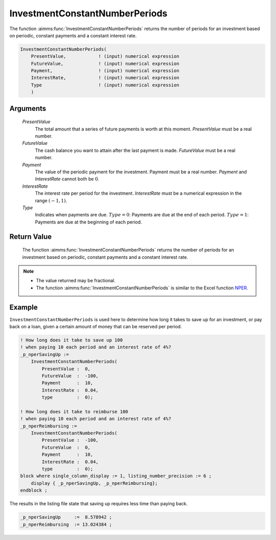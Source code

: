 .. aimms:function:: InvestmentConstantNumberPeriods(PresentValue, FutureValue, Payment, InterestRate, Type)

.. _InvestmentConstantNumberPeriods:

InvestmentConstantNumberPeriods
===============================

The function :aimms:func:`InvestmentConstantNumberPeriods` returns the number of
periods for an investment based on periodic, constant payments and a
constant interest rate.

.. code-block:: aimms

    InvestmentConstantNumberPeriods(
        PresentValue,            ! (input) numerical expression
        FutureValue,             ! (input) numerical expression
        Payment,                 ! (input) numerical expression
        InterestRate,            ! (input) numerical expression
        Type                     ! (input) numerical expression
        )

Arguments
---------

    *PresentValue*
        The total amount that a series of future payments is worth at this
        moment. *PresentValue* must be a real number.

    *FutureValue*
        The cash balance you want to attain after the last payment is made.
        *FutureValue* must be a real number.

    *Payment*
        The value of the periodic payment for the investment. Payment must be a
        real number. *Payment* and *InterestRate* cannot both be :math:`0`.

    *InterestRate*
        The interest rate per period for the investment. *InterestRate* must be
        a numerical expression in the range :math:`(-1, 1)`.

    *Type*
        Indicates when payments are due. :math:`Type = 0`: Payments are due at
        the end of each period. :math:`Type = 1`: Payments are due at the
        beginning of each period.

Return Value
------------

    The function :aimms:func:`InvestmentConstantNumberPeriods` returns the number of
    periods for an investment based on periodic, constant payments and a
    constant interest rate. 

.. note::

    -   The value returned may be fractional.

    -   The function :aimms:func:`InvestmentConstantNumberPeriods` is similar to the Excel
        function `NPER <https://support.microsoft.com/en-us/office/nper-function-240535b5-6653-4d2d-bfcf-b6a38151d815>`_.

Example
-------

``InvestmentConstantNumberPeriods`` is used here to determine 
how long it takes to save up for an investment, or pay back on a loan, 
given a certain amount of money that can be reserved per period.

.. code-block:: aimms

    ! How long does it take to save up 100 
    ! when paying 10 each period and an interest rate of 4%?
    _p_nperSavingUp := 
        InvestmentConstantNumberPeriods(
            PresentValue :  0, 
            FutureValue  :  -100, 
            Payment      :  10, 
            InterestRate :  0.04, 
            type         :  0);

    ! How long does it take to reimburse 100
    ! when paying 10 each period and an interest rate of 4%?
    _p_nperReimbursing := 
        InvestmentConstantNumberPeriods(
            PresentValue :  -100, 
            FutureValue  :  0, 
            Payment      :  10, 
            InterestRate :  0.04, 
            type         :  0);
    block where single_column_display := 1, listing_number_precision := 6 ;
        display { _p_nperSavingUp, _p_nperReimbursing};
    endblock ;

The results in the listing file state that saving up requires less time than paying back.

.. code-block:: aimms

    _p_nperSavingUp     :=  8.578942 ;
    _p_nperReimbursing  := 13.024384 ;
      

.. seealso::

    *   General :ref:`equations<FF.inveq>` for investments with constant, periodic payments.
